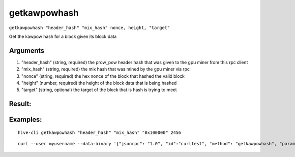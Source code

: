 .. This file is licensed under the Apache License 2.0 available on  http://www.apache.org/licenses/. 

getkawpowhash
=============

``getkawpowhash "header_hash" "mix_hash" nonce, height, "target"``

Get the kawpow hash for a block given its block data

Arguments
~~~~~~~~~

1. "header_hash"        (string, required) the prow_pow header hash that was given to the gpu miner from this rpc client
2. "mix_hash"           (string, required) the mix hash that was mined by the gpu miner via rpc
3. "nonce"              (string, required) the hex nonce of the block that hashed the valid block
4. "height"             (number, required) the height of the block data that is being hashed
5. "target"             (string, optional) the target of the block that is hash is trying to meet

Result:
~~~~~~~


Examples:
~~~~~~~~~

::
    
    hive-cli getkawpowhash "header_hash" "mix_hash" "0x100000" 2456

::
    
    curl --user myusername --data-binary '{"jsonrpc": "1.0", "id":"curltest", "method": "getkawpowhash", "params": ["header_hash" "mix_hash" "0x100000" 2456] }' -H 'content-type: text/plain;' http://127.0.0.1:9766/

